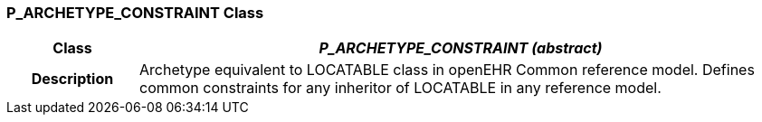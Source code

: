 === P_ARCHETYPE_CONSTRAINT Class

[cols="^1,2,3"]
|===
h|*Class*
2+^h|*_P_ARCHETYPE_CONSTRAINT (abstract)_*

h|*Description*
2+a|Archetype equivalent to LOCATABLE class in openEHR Common reference model. Defines common constraints for any inheritor of LOCATABLE in any reference model.

|===
